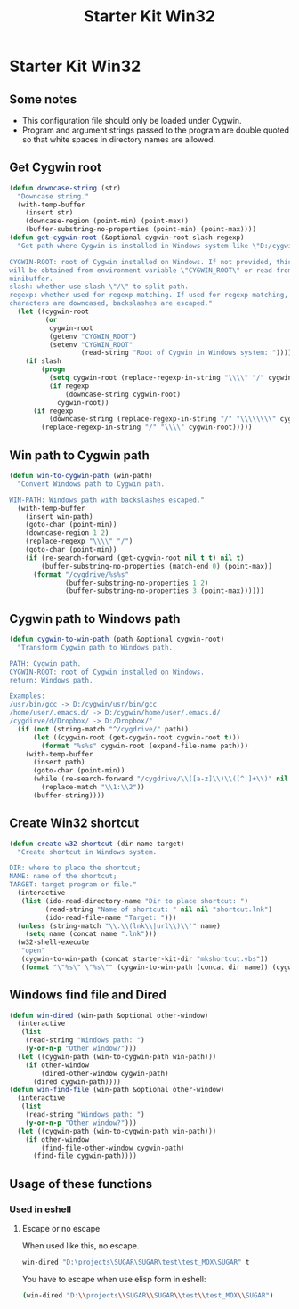 #+TITLE: Starter Kit Win32
#+OPTIONS: toc:nil num:nil ^:nil

* Starter Kit Win32
** Some notes

+ This configuration file should only be loaded under Cygwin.
+ Program and argument strings passed to the program are double quoted so that white
  spaces in directory names are allowed.

** Get Cygwin root

#+begin_src emacs-lisp
(defun downcase-string (str)
  "Downcase string."
  (with-temp-buffer
    (insert str)
    (downcase-region (point-min) (point-max))
    (buffer-substring-no-properties (point-min) (point-max))))
(defun get-cygwin-root (&optional cygwin-root slash regexp)
  "Get path where Cygwin is installed in Windows system like \"D:/cygwin\".

CYGWIN-ROOT: root of Cygwin installed on Windows. If not provided, this value
will be obtained from environment variable \"CYGWIN_ROOT\" or read from
minibuffer.
slash: whether use slash \"/\" to split path.
regexp: whether used for regexp matching. If used for regexp matching, all
characters are downcased, backslashes are escaped."
  (let ((cygwin-root
         (or
          cygwin-root
          (getenv "CYGWIN_ROOT")
          (setenv "CYGWIN_ROOT"
                  (read-string "Root of Cygwin in Windows system: ")))))
    (if slash
        (progn
          (setq cygwin-root (replace-regexp-in-string "\\\\" "/" cygwin-root))
          (if regexp
              (downcase-string cygwin-root)
            cygwin-root))
      (if regexp
          (downcase-string (replace-regexp-in-string "/" "\\\\\\\\" cygwin-root))
        (replace-regexp-in-string "/" "\\\\" cygwin-root)))))
#+end_src

** Win path to Cygwin path

#+begin_src emacs-lisp
(defun win-to-cygwin-path (win-path)
  "Convert Windows path to Cygwin path.

WIN-PATH: Windows path with backslashes escaped."
  (with-temp-buffer
    (insert win-path)
    (goto-char (point-min))
    (downcase-region 1 2)
    (replace-regexp "\\\\" "/")
    (goto-char (point-min))
    (if (re-search-forward (get-cygwin-root nil t t) nil t)
        (buffer-substring-no-properties (match-end 0) (point-max))
      (format "/cygdrive/%s%s"
              (buffer-substring-no-properties 1 2)
              (buffer-substring-no-properties 3 (point-max))))))
#+end_src

** Cygwin path to Windows path

#+BEGIN_SRC emacs-lisp
(defun cygwin-to-win-path (path &optional cygwin-root)
  "Transform Cygwin path to Windows path.

PATH: Cygwin path.
CYGWIN-ROOT: root of Cygwin installed on Windows.
return: Windows path.

Examples:
/usr/bin/gcc -> D:/cygwin/usr/bin/gcc
/home/user/.emacs.d/ -> D:/cygwin/home/user/.emacs.d/
/cygdirve/d/Dropbox/ -> D:/Dropbox/"
  (if (not (string-match "^/cygdrive/" path))
      (let ((cygwin-root (get-cygwin-root cygwin-root t)))
        (format "%s%s" cygwin-root (expand-file-name path)))
    (with-temp-buffer
      (insert path)
      (goto-char (point-min))
      (while (re-search-forward "/cygdrive/\\([a-z]\\)\\([^ ]+\\)" nil t)
        (replace-match "\\1:\\2"))
      (buffer-string))))
#+END_SRC

** Create Win32 shortcut

#+begin_src emacs-lisp
(defun create-w32-shortcut (dir name target)
  "Create shortcut in Windows system.

DIR: where to place the shortcut;
NAME: name of the shortcut;
TARGET: target program or file."
  (interactive
   (list (ido-read-directory-name "Dir to place shortcut: ")
         (read-string "Name of shortcut: " nil nil "shortcut.lnk")
         (ido-read-file-name "Target: ")))
  (unless (string-match "\\.\\(lnk\\|url\\)\\'" name)
    (setq name (concat name ".lnk")))
  (w32-shell-execute
   "open"
   (cygwin-to-win-path (concat starter-kit-dir "mkshortcut.vbs"))
   (format "\"%s\" \"%s\"" (cygwin-to-win-path (concat dir name)) (cygwin-to-win-path target))))
#+end_src

** Windows find file and Dired

#+begin_src emacs-lisp
(defun win-dired (win-path &optional other-window)
  (interactive
   (list
    (read-string "Windows path: ")
    (y-or-n-p "Other window?")))
  (let ((cygwin-path (win-to-cygwin-path win-path)))
    (if other-window
        (dired-other-window cygwin-path)
      (dired cygwin-path))))
(defun win-find-file (win-path &optional other-window)
  (interactive
   (list
    (read-string "Windows path: ")
    (y-or-n-p "Other window?")))
  (let ((cygwin-path (win-to-cygwin-path win-path)))
    (if other-window
        (find-file-other-window cygwin-path)
      (find-file cygwin-path))))
#+end_src

** Usage of these functions
    :PROPERTIES:
    :TANGLE:   no
    :END:

*** Used in eshell
**** Escape or no escape

When used like this, no escape.
#+begin_src sh
win-dired "D:\projects\SUGAR\SUGAR\test\test_MOX\SUGAR" t
#+end_src

You have to escape when use elisp form in eshell:
#+begin_src sh
(win-dired "D:\\projects\\SUGAR\\SUGAR\\test\\test_MOX\\SUGAR")
#+end_src
